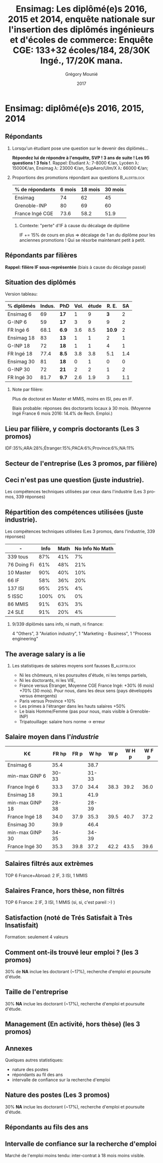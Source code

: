 #+TITLE: Ensimag: Les diplômé(e)s 2016, 2015 et 2014, enquête nationale sur l'insertion des diplômés ingénieurs et d'écoles de commerce: *Enquête CGE: 133+32 écoles/184, 28/30K Ingé., 17/20K mana.*
#+DATE: 2017
#+AUTHOR: Grégory Mounié
#+EMAIL: gregory.mounie@imag.fr
#+OPTIONS: ':nil *:t -:t ::t <:t H:2 \n:nil ^:t arch:headline
#+OPTIONS: author:t c:nil creator:comment d:(not "LOGBOOK") date:t
#+OPTIONS: e:t email:nil f:t inline:t num:t p:nil pri:nil stat:t
#+OPTIONS: tags:t tasks:t tex:t timestamp:t toc:nil todo:t |:t
#+DESCRIPTION:
#+EXCLUDE_TAGS: noexport
#+KEYWORDS:
#+LANGUAGE: en
#+SELECT_TAGS: export

#+OPTIONS: H:2
#+BEAMER_COLOR_THEME: spruce
#+BEAMER_FONT_THEME:
#+BEAMER_HEADER:  \usecolortheme{rose}
#+BEAMER_INNER_THEME:
#+BEAMER_OUTER_THEME:
#+BEAMER_THEME: Warsaw
#+LATEX_CLASS: beamer
#+LATEX_CLASS_OPTIONS: [presentation]
#+STARTUP: beamer

* Bibliography                                                     :noexport:
  [[./enquete-insertion-cge-2017.pdf][Enquête CGE]]
  25% sur tablette et smartphone

* Ensimag: diplômé(e)s 2016, 2015, 2014

** Répondants
   
*** Lorsqu'un étudiant pose une question sur le devenir des diplômés...
    *Répondez lui de répondre à l'enquête, SVP ! 3 ans de suite ! Les
    95 questions ! 3 fois !*.  Rappel: Étudiant \lambda: 7-8000 \euro/an, Lycéen
    \lambda: 15000\euro/an, Ensimag \lambda: 23000 \euro/an, SupAero/Ulm/X \lambda: 66000 \euro/an;

*** Proportions des promotions répondant aux questions         :B_alertblock:
    :PROPERTIES:
    :BEAMER_env: alertblock
    :END:
   # Réponses à 6 mois: 74%; 18 mois: 62%; 30 mois: 45%.  (Comparable
   # moyenne Ingé France 2015: 6 mois 69.8%; 18 mois 56.2%; 30 mois
   # 49.6%; Moyenne G-INP 2016: 6 mois 80%; 18 mois 69%; 30 mois: 60%)
   | % de répondants | 6 mois | 18 mois | 30 mois |
   |-----------------+--------+---------+---------|
   | Ensimag         |     74 |      62 |      45 |
   | Grenoble-INP    |     80 |      69 |      60 |
   | France Ingé CGE |   73.6 |    58.2 |    51.9 |


**** Contexte: "perte" d'IF à cause du décalage de diplôme
     IF += 15% de cours en plus \Rightarrow décalage de 1 an du diplôme pour les
     anciennes promotions ! Qui se résorbe maintenant petit à petit.

** Répondants par filières

   *Rappel: filière IF sous-représentée* (biais à cause du décalage passé)

   #+ATTR_LATEX: :width 12cm :height 7cm
   [[./../Output/ensimag_2017_repondants_filiere.png]]

** Situation des diplômés                                          :noexport:

   Comme tous les ans, plus de doctorat en Master et MMIS, moins en
   ISI, beaucoup moins en IF.
   # Comme tous les ans, pas de grande différence entre filières sauf sur
   # le doctorat. Plus de doctorat en Master (50%?), MMIS(27%), SLE
   # (18%), (ISSC 20%?), un peu moins en ISI (8%), beaucoup moins en IF
   # (3%).
   Biais possible: sur-réponses des doctorants locaux. 
   (Moyenne Ingé France 6 mois: 14.4% de recherche d'emploi)

 #+ATTR_LATEX: :width 11cm
 [[./../Output/ensimag_2017_situation.png]]


** Situation des diplômés

   Version tableau:
   | % diplômés | Indus. | PhD   | Vol. | étude |  R. E. |  SA |
   |------------+--------+-------+------+-------+--------+-----|
   | Ensimag 6  |     69 | *17*  |    1 |     9 |    *3* |   2 |
   | G-INP 6    |     59 | *17*  |    3 |     9 |      9 |   2 |
   | FR Ingé 6  |   68.1 | *6.9* |  3.6 |   8.5 | *10.9* |   2 |
   |------------+--------+-------+------+-------+--------+-----|
   | Ensimag 18 |     83 | *13*  |    1 |     1 |      2 |   1 |
   | G-INP 18   |     72 | *18*  |    1 |     1 |      4 |   1 |
   | FR Ingé 18 |   77.4 | *8.5* |  3.8 |   3.8 |    5.1 | 1.4 |
   |------------+--------+-------+------+-------+--------+-----|
   | Ensimag 30 |     81 | *18*  |    0 |     1 |      0 |   0 |
   | G-INP 30   |     72 | *21*  |    2 |     2 |      1 |   2 |
   | FR Ingé 30 |   81.7 | *9.7* |  2.6 |   1.9 |      3 | 1.1 |
   |------------+--------+-------+------+-------+--------+-----|

*** Note par filière:
    Plus de doctorat en Master et MMIS, moins en ISI, peu en IF.
   # Comme tous les ans, pas de grande différence entre filières sauf sur
   # le doctorat. Plus de doctorat en Master (50%?), MMIS(27%), SLE
   # (18%), (ISSC 20%?), un peu moins en ISI (8%), beaucoup moins en IF
   # (3%).
   Biais probable: réponses des doctorants locaux à 30 mois. 
   (Moyenne Ingé France 6 mois 2016: 14.4% de Rech. Emploi.)

 #+ATTR_LATEX: :width 11cm
 [[./../Output/ensimag_2017_situation.png]]



** Votre emploi est-il votre premier emploi ? (par filière)        :noexport:

 #+ATTR_LATEX: :width 11cm
 [[./../Output/ensimag_2017_premieremploi.png]]


** Lieu par filière, y compris doctorants (Les 3 promos)
   IDF:35%;ARA:28%;Étranger:15%;PACA:6%;Province:6%;NA:11%

 #+ATTR_LATEX: :width 11.5cm :height 7cm
 [[./../Output/ensimag_2017_lieu.png]]

** Secteur de l'entreprise (Les 3 promos, par filière)

   #+ATTR_LATEX: :width 12cm :height 7cm
   [[./../Output/ensimag_2017_secteurs_filiere.png]]

** Filière again (Les 3 promos, par secteur de l'entreprise)       :noexport:

   #+ATTR_LATEX: :width 12cm :height 7cm
   [[./../Output/ensimag_2017_filiere_secteurs.png]]


** Ceci n'est pas une question (juste industrie).
   Les compétences techniques utilisées par ceux dans l'industrie (Les
   3 promos, 339 réponses)

 #+ATTR_LATEX: :width 12cm :height 7cm
 [[./../Output/ensimag_2017_competence.png]]
   
** Répartition des compétences utilisées (juste industrie).
   Les compétences techniques utilisées (Les 3 promos, dans
   l'industrie, 339 réponses)

   | -           | Info | Math | No Info No Math |
   |-------------+------+------+-----------------|
   | 339 tous    |  87% |  41% |              7% |
   | 76 Doing Fi |  61% |  48% |             21% |
   | 10 Master   |  90% |  40% |             10% |
   | 66 IF       |  58% |  36% |             20% |
   | 137 ISI     |  95% |  25% |              4% |
   | 5 ISSC      | 100% |   0% |              0% |
   | 86 MMIS     |  91% |  63% |              3% |
   | 24 SLE      |  91% |  20% |              4% |

*** 9/339 diplômés sans info, ni math, ni finance:
    4 "Others", 3 "Aviation industry", 1 "Marketing - Business", 1
    "Process engineering"

** The average salary is a lie
*** Les statistiques de salaires moyens sont fausses           :B_alertblock:
    :PROPERTIES:
    :BEAMER_env: alertblock
    :END:
    - Ni les chômeurs, ni les poursuites d'étude, ni les temps partiels,
    - Ni les doctorants, ni les VIE,
    - France versus Étranger, Moyenne CGE France Ingé: +30% (6 mois) +70% (30
      mois). Pour nous, dans les deux sens (pays développés versus
      émergents)
    - Paris versus Province +10%
    - Les primes à l'étranger dans les hauts salaires +50%
    - Le biais Homme/Femme (pas pour nous, mais visible à
      Grenoble-INP)
    - Tripatouillage: salaire hors norme \rightarrow  erreur

** Salaire moyen dans l'/industrie/
   | K\euro              | FR hp | FR p |  W hp |  W p | W H p | W F p |
   |-----------------+-------+------+-------+------+-------+-------|
   | Ensimag 6       |  35.4 |      |  38.7 |      |       |       |
   | min-max GINP 6  | 30-33 |      | 31-33 |      |       |       |
   | France Ingé 6   |  33.3 | 37.0 |  34.4 | 38.3 |  39.2 |  36.0 |
   |-----------------+-------+------+-------+------+-------+-------|
   | Ensimag 18      |  39.1 |      |  41.9 |      |       |       |
   | min-max GINP 18 | 28-38 |      | 28-39 |      |       |       |
   | France Ingé 18  |  34.0 | 37.9 |  35.3 | 39.5 |  40.7 |  37.2 |
   |-----------------+-------+------+-------+------+-------+-------|
   | Ensimag 30      |  39.9 |      |  46.4 |      |       |       |
   | min-max GINP 30 | 34-35 |      | 34-39 |      |       |       |
   | France Ingé 30  |  35.3 | 39.8 |  37.2 | 42.2 |  43.5 |  39.6 |
   |-----------------+-------+------+-------+------+-------+-------|



** Salaires filtrés aux extrèmes
   TOP 6 France+Abroad: 2 IF, 3 ISI, 1 MMIS 
 #+ATTR_LATEX: :width 12cm :height 7cm
 [[./../Output/ensimag_2017_salaire_total_inf100000.png]]

** Salaires France, hors thèse, non filtrés
   TOP 6 France: 2 IF, 3 ISI, 1 MMIS (si, si, c'est pareil :-) )

 #+ATTR_LATEX: :width 12cm :height 7cm
 [[./../Output/ensimag_2017_salaire_france_industrie.png]]


** Satisfaction (noté de Trés Satisfait à Très Insatisfait)
   Formation: seulement 4 valeurs

 #+ATTR_LATEX: :width 12cm :height 7cm
 [[./../Output/ensimag_2017_satisfaction.png]]

** Comment ont-ils trouvé leur emploi ? (les 3 promos)   
30% de *NA* inclue les doctorant (~17%), recherche d'emploi et poursuite d'étude.

 #+ATTR_LATEX: :width 11cm
[[./../Output/ensimag_2017_methode.png]]

** Taille de l'entreprise
30% *NA* inclue les doctorant (~17%), recherche d'emploi et poursuite d'étude.

 #+ATTR_LATEX: :width 11cm
 [[./../Output/ensimag_2017_tailles.png]]

** Management (En activité, hors thèse) (les 3 promos)
 #+ATTR_LATEX: :width 11cm
 [[./../Output/ensimag_2017_management.png]]


** Annexes
   Quelques autres statistiques:
   - nature des postes
   - répondants au fil des ans
   - intervalle de confiance sur la recherche d'emploi

** Nature des postes (Les 3 promos)
30% *NA* inclue les doctorant (~17%), recherche d'emploi et poursuite d'étude.

 #+ATTR_LATEX: :width 12cm :height 6cm
 [[./../Output/ensimag_2017_postes.png]]


** Répondants au fils des ans

 #+ATTR_LATEX: :width 11.5cm :height 7cm
 [[./../Output/repondants17.png]]

** Intervalle de confiance sur la recherche d'emploi

Marché de l'emploi moins tendu: inter-contrat à 18 mois moins visible.

 #+ATTR_LATEX: :width 6cm
 [[./../Output/ensimag_itchomeur_6mois.png]]
 #+ATTR_LATEX: :width 6cm
 [[./../Output/ensimag_itchomeur_18mois.png]]



* Demandes							   :noexport:
** TODO satisfaction formation par filière
** DONE part à l'étranger
** DONE satisfaction travail et formation
** DONE salaire boxplot
** DONE combien d'emploi avant la situation
   - premier emploi
** DONE taux d'abstention
** DONE compétence les plus utiles
** DONE combien on travailler dans la boite à la fin du PFE
   - méthode pour trouver leur emploi
** DONE % doctorat
** DONE taille des entreprises
** DONE % de poursuite d'étude
** DONE localisation
** DONE salaire moyen juste France et entreprises
** DONE proportion de management
